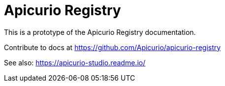 = Apicurio Registry

This is a prototype of the Apicurio Registry documentation. 

Contribute to docs at https://github.com/Apicurio/apicurio-registry


See also: https://apicurio-studio.readme.io/
